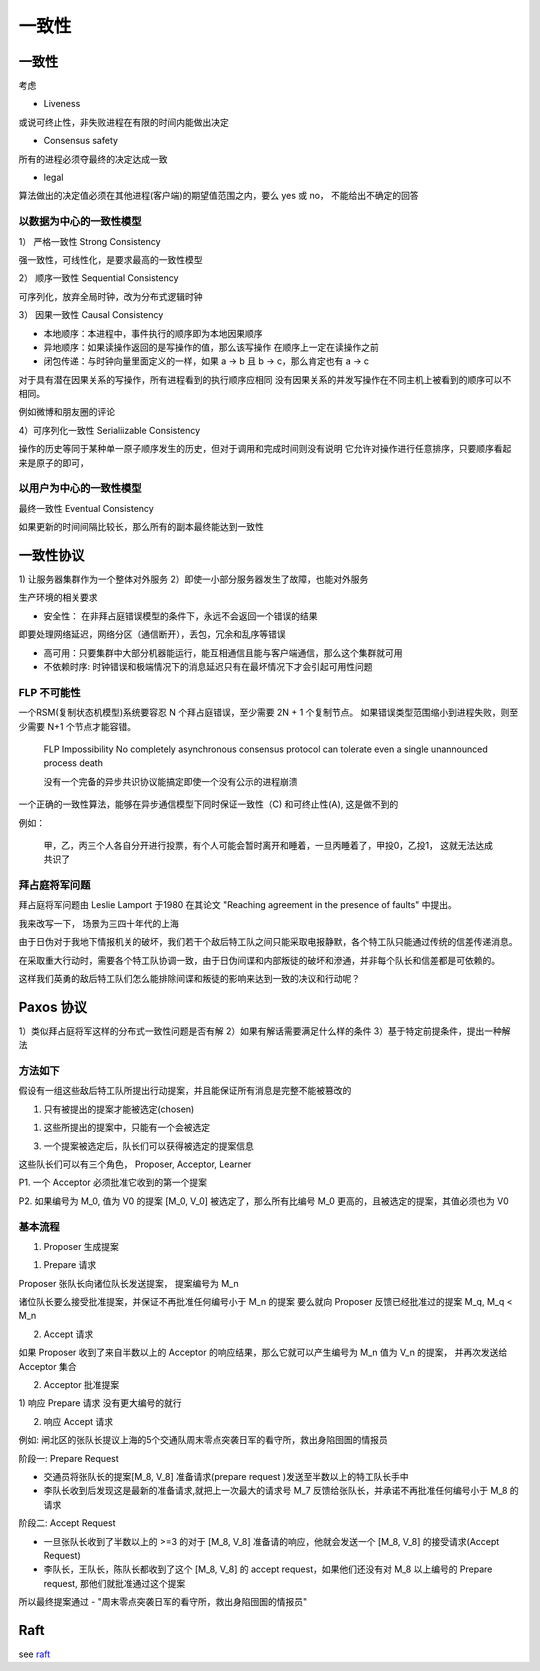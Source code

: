 ####################
一致性
####################



一致性
==========================


考虑

* Liveness

或说可终止性，非失败进程在有限的时间内能做出决定

* Consensus safety

所有的进程必须夺最终的决定达成一致

* legal

算法做出的决定值必须在其他进程(客户端)的期望值范围之内，要么 yes 或 no， 不能给出不确定的回答

以数据为中心的一致性模型
-------------------------

1） 严格一致性 Strong Consistency

强一致性，可线性化，是要求最高的一致性模型

2） 顺序一致性  Sequential Consistency

可序列化，放弃全局时钟，改为分布式逻辑时钟

3） 因果一致性  Causal Consistency

* 本地顺序：本进程中，事件执行的顺序即为本地因果顺序
* 异地顺序：如果读操作返回的是写操作的值，那么该写操作 在顺序上一定在读操作之前
* 闭包传递：与时钟向量里面定义的一样，如果  a -> b 且 b -> c，那么肯定也有 a -> c

对于具有潜在因果关系的写操作，所有进程看到的执行顺序应相同
没有因果关系的并发写操作在不同主机上被看到的顺序可以不相同。

例如微博和朋友圈的评论

4）可序列化一致性  Serialiizable Consistency

操作的历史等同于某种单一原子顺序发生的历史，但对于调用和完成时间则没有说明
它允许对操作进行任意排序，只要顺序看起来是原子的即可，




以用户为中心的一致性模型
-------------------------

最终一致性 Eventual Consistency

如果更新的时间间隔比较长，那么所有的副本最终能达到一致性


一致性协议
========================

1) 让服务器集群作为一个整体对外服务
2）即使一小部分服务器发生了故障，也能对外服务

生产环境的相关要求

* 安全性： 在非拜占庭错误模型的条件下，永远不会返回一个错误的结果

即要处理网络延迟，网络分区（通信断开），丢包，冗余和乱序等错误

* 高可用：只要集群中大部分机器能运行，能互相通信且能与客户端通信，那么这个集群就可用

* 不依赖时序: 时钟错误和极端情况下的消息延迟只有在最坏情况下才会引起可用性问题





FLP 不可能性
------------------------

一个RSM(复制状态机模型)系统要容忍 N 个拜占庭错误，至少需要 2N + 1 个复制节点。
如果错误类型范围缩小到进程失败，则至少需要 N+1 个节点才能容错。


.. epigraph::

    FLP Impossibility
    No completely asynchronous consensus protocol can tolerate even a single unannounced process death

    没有一个完备的异步共识协议能搞定即使一个没有公示的进程崩溃


一个正确的一致性算法，能够在异步通信模型下同时保证一致性（C) 和可终止性(A), 这是做不到的

例如：

    甲，乙，丙三个人各自分开进行投票，有个人可能会暂时离开和睡着，一旦丙睡着了，甲投0，乙投1， 这就无法达成共识了


拜占庭将军问题
--------------------------------

拜占庭将军问题由 Leslie Lamport 于1980 在其论文 "Reaching agreement in the presence of faults" 中提出。

我来改写一下， 场景为三四十年代的上海

由于日伪对于我地下情报机关的破坏，我们若干个敌后特工队之间只能采取电报静默，各个特工队只能通过传统的信差传递消息。

在采取重大行动时，需要各个特工队协调一致，由于日伪间谍和内部叛徒的破坏和滲通，并非每个队长和信差都是可依赖的。

这样我们英勇的敌后特工队们怎么能排除间谍和叛徒的影响来达到一致的决议和行动呢？



Paxos 协议
================================

1）类似拜占庭将军这样的分布式一致性问题是否有解
2）如果有解话需要满足什么样的条件
3）基于特定前提条件，提出一种解法


方法如下
------------------

假设有一组这些敌后特工队所提出行动提案，并且能保证所有消息是完整不能被篡改的

1. 只有被提出的提案才能被选定(chosen)

1. 这些所提出的提案中，只能有一个会被选定

3. 一个提案被选定后，队长们可以获得被选定的提案信息

这些队长们可以有三个角色， Proposer, Acceptor, Learner

P1. 一个 Acceptor 必须批准它收到的第一个提案

P2. 如果编号为 M_0, 值为 V0 的提案 [M_0, V_0] 被选定了，那么所有比编号 M_0 更高的，且被选定的提案，其值必须也为 V0


基本流程
------------------

1. Proposer 生成提案

1) Prepare 请求

Proposer 张队长向诸位队长发送提案， 提案编号为 M_n

诸位队长要么接受批准提案，并保证不再批准任何编号小于 M_n 的提案
要么就向 Proposer 反馈已经批准过的提案 M_q, M_q < M_n

2) Accept 请求

如果 Proposer 收到了来自半数以上的 Acceptor 的响应结果，那么它就可以产生编号为 M_n 值为 V_n 的提案，
并再次发送给 Acceptor 集合


2. Acceptor 批准提案

1) 响应 Prepare 请求
没有更大编号的就行

2) 响应 Accept 请求



例如: 闸北区的张队长提议上海的5个交通队周末零点突袭日军的看守所，救出身陷囹圄的情报员

阶段一: Prepare Request

* 交通员将张队长的提案[M_8, V_8] 准备请求(prepare request )发送至半数以上的特工队长手中

* 李队长收到后发现这是最新的准备请求,就把上一次最大的请求号 M_7 反馈给张队长，并承诺不再批准任何编号小于 M_8 的请求

阶段二: Accept Request

* 一旦张队长收到了半数以上的 >=3 的对于 [M_8, V_8] 准备请的响应，他就会发送一个 [M_8, V_8] 的接受请求(Accept Request)

* 李队长，王队长，陈队长都收到了这个 [M_8, V_8] 的 accept request，如果他们还没有对 M_8 以上编号的 Prepare request, 那他们就批准通过这个提案

所以最终提案通过 - "周末零点突袭日军的看守所，救出身陷囹圄的情报员"



Raft
=====================

see `<raft>`_



